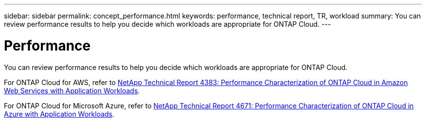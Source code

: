 ---
sidebar: sidebar
permalink: concept_performance.html
keywords: performance, technical report, TR, workload
summary: You can review performance results to help you decide which workloads are appropriate for ONTAP Cloud.
---

= Performance
:hardbreaks:
:nofooter:
:icons: font
:linkattrs:
:imagesdir: ./media/

[.lead]
You can review performance results to help you decide which workloads are appropriate for ONTAP Cloud.

For ONTAP Cloud for AWS, refer to https://www.netapp.com/us/media/tr-4383.pdf[NetApp Technical Report 4383: Performance Characterization of ONTAP Cloud in Amazon Web Services with Application Workloads^].

For ONTAP Cloud for Microsoft Azure, refer to https://www.netapp.com/us/media/tr-4671.pdf[NetApp Technical Report 4671: Performance Characterization of ONTAP Cloud in Azure with Application Workloads^].
